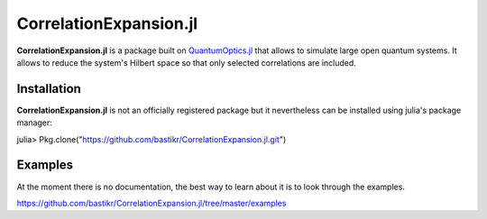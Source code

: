 CorrelationExpansion.jl
=======================

**CorrelationExpansion.jl** is a package built on `QuantumOptics.jl <https://bastikr.github.io/QuantumOptics.jl>`_ that allows to simulate large open quantum systems. It allows to reduce the system's Hilbert space so that only selected correlations are included.


Installation
------------

**CorrelationExpansion.jl** is not an officially registered package but it nevertheless can be installed using julia's package manager:

julia> Pkg.clone("https://github.com/bastikr/CorrelationExpansion.jl.git")


Examples
--------

At the moment there is no documentation, the best way to learn about it is to look through the examples.

https://github.com/bastikr/CorrelationExpansion.jl/tree/master/examples